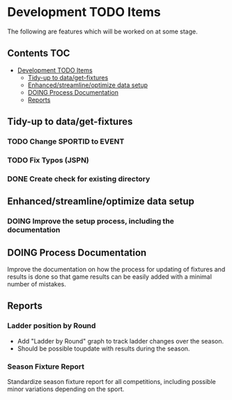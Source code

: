 * Development TODO Items

The following are features which will be worked on at some stage.

** Contents                                                               :TOC:
- [[#development-todo-items][Development TODO Items]]
  - [[#tidy-up-to-dataget-fixtures][Tidy-up to data/get-fixtures]]
  - [[#enhancedstreamlineoptimize-data-setup][Enhanced/streamline/optimize data setup]]
  - [[#doing-process-documentation][DOING Process Documentation]]
  - [[#reports][Reports]]

** Tidy-up to data/get-fixtures
*** TODO Change SPORTID to EVENT
*** TODO Fix Typos (JSPN)
*** DONE Create check for existing directory

** Enhanced/streamline/optimize data setup
*** DOING Improve the setup process, including the documentation

** DOING Process Documentation
Improve the documentation on how the process for updating of fixtures and
results is done so that game results can be easily added with a minimal number
of mistakes.

** Reports
*** Ladder position by Round
- Add "Ladder by Round" graph to track ladder changes over the season.
- Should be possible toupdate with results during the season.

*** Season Fixture Report
Standardize season fixture report for all competitions, including possible minor
variations depending on the sport.


